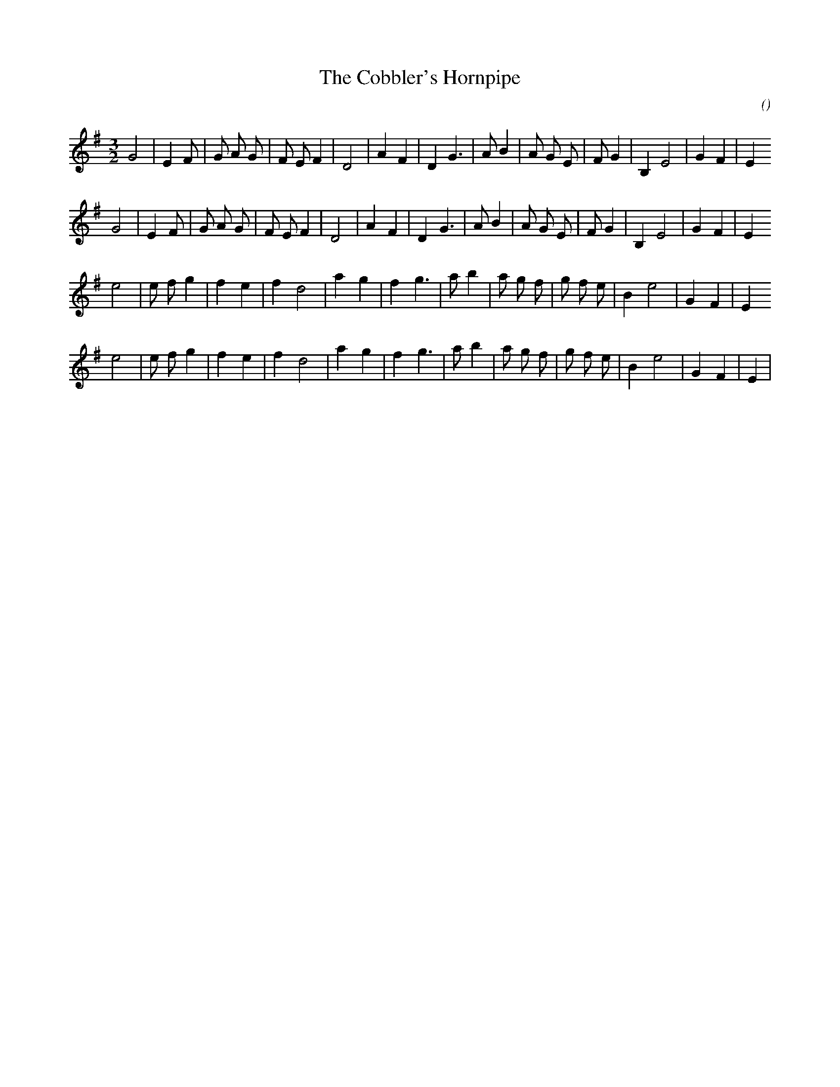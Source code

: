 X:1
T: The Cobbler's Hornpipe
N:
C:
S:aka  Mr Englefield's New Hornpipe
A:
O:
R:
M:3/2
K:Em
I:speed 200
%W: A1
% voice 1 (1 lines, 26 notes)
K:Em
M:3/2
L:1/16
G8 |E4 F2 |G2 A2 G2 |F2 E2 F4 |D8 |A4 F4 |D4 G6 |A2 B4 |A2 G2 E2 |F2 G4 |B,4 E8 |G4 F4 |E4
%W: A2
% voice 1 (1 lines, 26 notes)
G8 |E4 F2 |G2 A2 G2 |F2 E2 F4 |D8 |A4 F4 |D4 G6 |A2 B4 |A2 G2 E2 |F2 G4 |B,4 E8 |G4 F4 |E4
%W: B1
% voice 1 (1 lines, 25 notes)
e8 |e2 f2 g4 |f4 e4 |f4 d8 |a4 g4 |f4 g6 |a2 b4 |a2 g2 f2 |g2 f2 e2 |B4 e8 |G4 F4 |E4
%W: B2
% voice 1 (1 lines, 25 notes)
e8 |e2 f2 g4 |f4 e4 |f4 d8 |a4 g4 |f4 g6 |a2 b4 |a2 g2 f2 |g2 f2 e2 |B4 e8 |G4 F4 |E4 |
